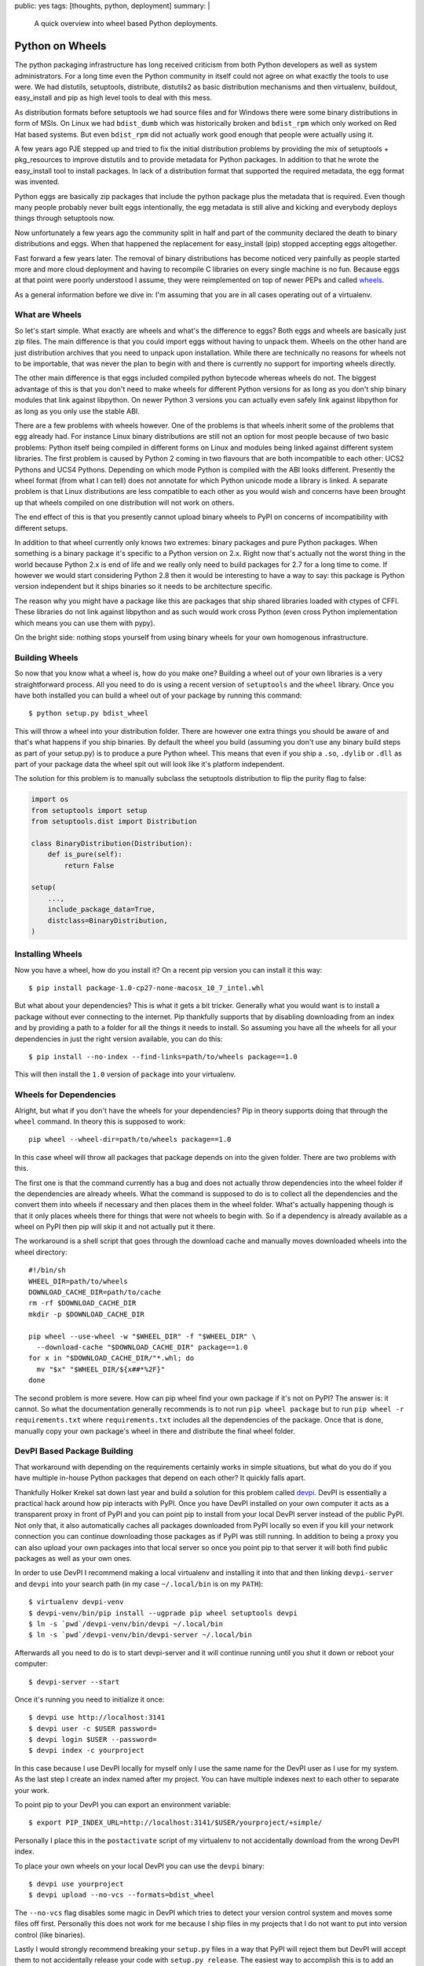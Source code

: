 public: yes
tags: [thoughts, python, deployment]
summary: |
  A quick overview into wheel based Python deployments.

Python on Wheels
================

The python packaging infrastructure has long received criticism from both
Python developers as well as system administrators.  For a long time even
the Python community in itself could not agree on what exactly the tools
to use were.  We had distutils, setuptools, distribute, distutils2 as
basic distribution mechanisms and then virtualenv, buildout, easy_install
and pip as high level tools to deal with this mess.

As distribution formats before setuptools we had source files and for
Windows there were some binary distributions in form of MSIs.  On Linux we
had ``bdist_dumb`` which was historically broken and ``bdist_rpm`` which
only worked on Red Hat based systems.  But even ``bdist_rpm`` did not
actually work good enough that people were actually using it.

A few years ago PJE stepped up and tried to fix the initial distribution
problems by providing the mix of setuptools + pkg_resources to improve
distutils and to provide metadata for Python packages.  In addition to
that he wrote the easy_install tool to install packages.  In lack of a
distribution format that supported the required metadata, the egg format
was invented.

Python eggs are basically zip packages that include the python package
plus the metadata that is required.  Even though many people probably
never built eggs intentionally, the egg metadata is still alive and
kicking and everybody deploys things through setuptools now.

Now unfortunately a few years ago the community split in half and part of
the community declared the death to binary distributions and eggs.  When
that happened the replacement for easy_install (pip) stopped accepting
eggs altogether.

Fast forward a few years later.  The removal of binary distributions has
become noticed very painfully as people started more and more cloud
deployment and having to recompile C libraries on every single machine is
no fun.  Because eggs at that point were poorly understood I assume, they
were reimplemented on top of newer PEPs and called `wheels
<http://www.python.org/dev/peps/pep-0427/>`_.

As a general information before we dive in: I'm assuming that you are in
all cases operating out of a virtualenv.

What are Wheels
---------------

So let's start simple.  What exactly are wheels and what's the difference
to eggs?  Both eggs and wheels are basically just zip files.  The main
difference is that you could import eggs without having to unpack them.
Wheels on the other hand are just distribution archives that you need to
unpack upon installation.  While there are technically no reasons for
wheels not to be importable, that was never the plan to begin with and
there is currently no support for importing wheels directly.

The other main difference is that eggs included compiled python bytecode
whereas wheels do not.  The biggest advantage of this is that you don't
need to make wheels for different Python versions for as long as you don't
ship binary modules that link against libpython.  On newer Python 3
versions you can actually even safely link against libpython for as long
as you only use the stable ABI.

There are a few problems with wheels however.  One of the problems is that
wheels inherit some of the problems that egg already had.  For instance
Linux binary distributions are still not an option for most people because
of two basic problems: Python itself being compiled in different forms on
Linux and modules being linked against different system libraries.  The
first problem is caused by Python 2 coming in two flavours that are both
incompatible to each other: UCS2 Pythons and UCS4 Pythons.  Depending on
which mode Python is compiled with the ABI looks different.  Presently the
wheel format (from what I can tell) does not annotate for which Python
unicode mode a library is linked.  A separate problem is that Linux
distributions are less compatible to each other as you would wish and
concerns have been brought up that wheels compiled on one distribution
will not work on others.

The end effect of this is that you presently cannot upload binary wheels
to PyPI on concerns of incompatibility with different setups.

In addition to that wheel currently only knows two extremes: binary
packages and pure Python packages.  When something is a binary package
it's specific to a Python version on 2.x.  Right now that's actually not
the worst thing in the world because Python 2.x is end of life and we
really only need to build packages for 2.7 for a long time to come.  If
however we would start considering Python 2.8 then it would be interesting
to have a way to say: this package is Python version independent but it
ships binaries so it needs to be architecture specific.

The reason why you might have a package like this are packages that ship
shared libraries loaded with ctypes of CFFI.  These libraries do not link
against libpython and as such would work cross Python (even cross Python
implementation which means you can use them with pypy).

On the bright side: nothing stops yourself from using binary wheels for
your own homogenous infrastructure.

Building Wheels
---------------

So now that you know what a wheel is, how do you make one?  Building a
wheel out of your own libraries is a very straightforward process.  All
you need to do is using a recent version of ``setuptools`` and the
``wheel`` library.  Once you have both installed you can build a wheel out
of your package by running this command::

    $ python setup.py bdist_wheel

This will throw a wheel into your distribution folder.  There are however
one extra things you should be aware of and that's what happens if you
ship binaries.  By default the wheel you build (assuming you don't use any
binary build steps as part of your setup.py) is to produce a pure Python
wheel.  This means that even if you ship a ``.so``, ``.dylib`` or ``.dll``
as part of your package data the wheel spit out will look like it's
platform independent.

The solution for this problem is to manually subclass the setuptools
distribution to flip the purity flag to false:

.. sourcecode:: python

    import os
    from setuptools import setup
    from setuptools.dist import Distribution

    class BinaryDistribution(Distribution):
        def is_pure(self):
            return False

    setup(
        ...,
        include_package_data=True,
        distclass=BinaryDistribution,
    )

Installing Wheels
-----------------

Now you have a wheel, how do you install it?  On a recent pip version you
can install it this way::

    $ pip install package-1.0-cp27-none-macosx_10_7_intel.whl

But what about your dependencies?  This is what it gets a bit tricker.
Generally what you would want is to install a package without ever
connecting to the internet.  Pip thankfully supports that by disabling
downloading from an index and by providing a path to a folder for all the
things it needs to install.  So assuming you have all the wheels for all
your dependencies in just the right version available, you can do this::

    $ pip install --no-index --find-links=path/to/wheels package==1.0

This will then install the ``1.0`` version of ``package`` into your
virtualenv.

Wheels for Dependencies
-----------------------

Alright, but what if you don't have the wheels for your dependencies?  Pip
in theory supports doing that through the ``wheel`` command.  In theory
this is supposed to work::

    pip wheel --wheel-dir=path/to/wheels package==1.0

In this case wheel will throw all packages that package depends on into
the given folder.  There are two problems with this.

The first one is that the command currently has a bug and does not
actually throw dependencies into the wheel folder if the dependencies are
already wheels.  What the command is supposed to do is to collect all the
dependencies and the convert them into wheels if necessary and then places
them in the wheel folder.  What's actually happening though is that it
only places wheels there for things that were not wheels to begin with.
So if a dependency is already available as a wheel on PyPI then pip will
skip it and not actually put it there.

The workaround is a shell script that goes through the download cache and
manually moves downloaded wheels into the wheel directory::

    #!/bin/sh
    WHEEL_DIR=path/to/wheels
    DOWNLOAD_CACHE_DIR=path/to/cache
    rm -rf $DOWNLOAD_CACHE_DIR
    mkdir -p $DOWNLOAD_CACHE_DIR

    pip wheel --use-wheel -w "$WHEEL_DIR" -f "$WHEEL_DIR" \
      --download-cache "$DOWNLOAD_CACHE_DIR" package==1.0
    for x in "$DOWNLOAD_CACHE_DIR/"*.whl; do
      mv "$x" "$WHEEL_DIR/${x##*%2F}"
    done

The second problem is more severe.  How can pip wheel find your own
package if it's not on PyPI?  The answer is: it cannot.  So what the
documentation generally recommends is to not run ``pip wheel package`` but
to run ``pip wheel -r requirements.txt`` where ``requirements.txt``
includes all the dependencies of the package.  Once that is done, manually
copy your own package's wheel in there and distribute the final wheel
folder.

DevPI Based Package Building
----------------------------

That workaround with depending on the requirements certainly works in
simple situations, but what do you do if you have multiple in-house Python
packages that depend on each other?  It quickly falls apart.

Thankfully Holker Krekel sat down last year and build a solution for this
problem called `devpi <http://doc.devpi.net/>`_.  DevPI is essentially a
practical hack around how pip interacts with PyPI.  Once you have DevPI
installed on your own computer it acts as a transparent proxy in front of
PyPI and you can point pip to install from your local DevPI server instead
of the public PyPI.  Not only that, it also automatically caches all
packages downloaded from PyPI locally so even if you kill your network
connection you can continue downloading those packages as if PyPI was
still running.  In addition to being a proxy you can also upload your own
packages into that local server so once you point pip to that server it
will both find public packages as well as your own ones.

In order to use DevPI I recommend making a local virtualenv and installing
it into that and then linking ``devpi-server`` and ``devpi`` into your
search path (in my case ``~/.local/bin`` is on my ``PATH``)::

    $ virtualenv devpi-venv
    $ devpi-venv/bin/pip install --ugprade pip wheel setuptools devpi
    $ ln -s `pwd`/devpi-venv/bin/devpi ~/.local/bin
    $ ln -s `pwd`/devpi-venv/bin/devpi-server ~/.local/bin

Afterwards all you need to do is to start devpi-server and it will
continue running until you shut it down or reboot your computer::

    $ devpi-server --start

Once it's running you need to initialize it once::

    $ devpi use http://localhost:3141
    $ devpi user -c $USER password=
    $ devpi login $USER --password=
    $ devpi index -c yourproject

In this case because I use DevPI locally for myself only I use the same
name for the DevPI user as I use for my system.  As the last step I create
an index named after my project.  You can have multiple indexes next to
each other to separate your work.

To point pip to your DevPI you can export an environment variable::

    $ export PIP_INDEX_URL=http://localhost:3141/$USER/yourproject/+simple/

Personally I place this in the ``postactivate`` script of my virtualenv to
not accidentally download from the wrong DevPI index.

To place your own wheels on your local DevPI you can use the ``devpi``
binary::

    $ devpi use yourproject
    $ devpi upload --no-vcs --formats=bdist_wheel

The ``--no-vcs`` flag disables some magic in DevPI which tries to detect
your version control system and moves some files off first.  Personally
this does not work for me because I ship files in my projects that I do
not want to put into version control (like binaries).

Lastly I would strongly recommend breaking your ``setup.py`` files in a
way that PyPI will reject them but DevPI will accept them to not
accidentally release your code with ``setup.py release``.  The easiest way
to accomplish this is to add an invalid PyPI trove classifier to your
setup.py:

.. sourcecode:: python

    setup(
        ...
        classifier=['Private :: Do Not Upload'],
    )

Wrapping it Up
--------------

Now with all that done you can start inter depending on your own private
packages and build out wheels in one go.  Once you have that, you can zip
them up and upload them to another server and install them into a separate
virtualenv.

All in all this whole process will get a bit simpler when the ``pip
wheel``  command stops ignoring already existing wheels.  Until then, a
shell script is not the worst workaround.

Comparing to Eggs
-----------------

Wheels currently seem to have more traction than eggs.  The development is
more active, PyPI started to add support for them and because all the
tools start to work for them it seems to be the better solution.  Eggs
currently only work if you use easy_install instead of pip which seems to
be something very few people still do.

I assume the Zope community is still largely based around eggs and
buildout and I assume if an egg based deployment works for you, then
that's the way to go.  I know that many did not actually use eggs at all
to install Python packages and instead built virtualenvs, zipped them up
and sent them to different servers.  For that kind of deployment, wheels
are definitely a much superior solution because it means different servers
can have the libraries in different paths.  This previously was an issue
because the ``.pyc`` files were created on the build server for the
virtualenv and the ``.pyc`` files include the filenames.

With wheels the ``.pyc`` files are created upon installation into the
virtualenv and will automatically include the correct paths.

So there you have it.  Python on wheels.  It's there, it kinda works, and
it's probably worth your time.
